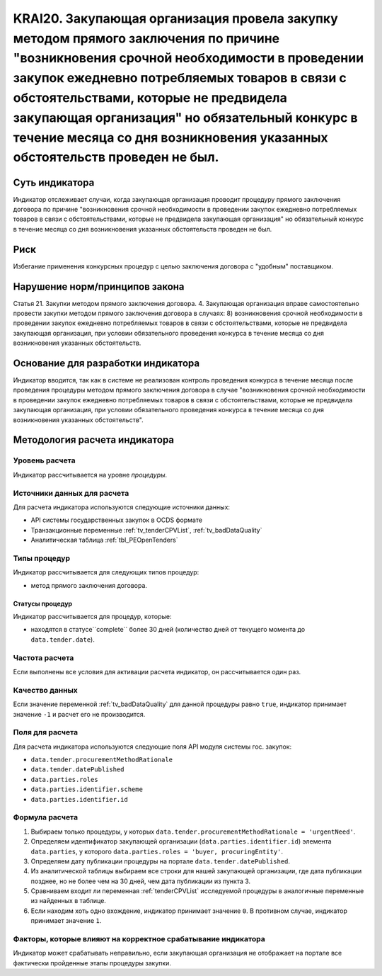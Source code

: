 ######################################################################################################################################################
KRAI20. Закупающая организация провела закупку методом прямого заключения по причине "возникновения срочной необходимости в проведении закупок ежедневно потребляемых товаров в связи с обстоятельствами, которые не предвидела закупающая организация"   но обязательный конкурс в течение месяца со дня возникновения указанных обстоятельств проведен не был. 
######################################################################################################################################################

***************
Суть индикатора
***************

Индикатор отслеживает случаи, когда закупающая организация проводит процедуру прямого заключения договора по причине "возникновения срочной необходимости в проведении закупок ежедневно потребляемых товаров в связи с обстоятельствами, которые не предвидела закупающая организация"   но обязательный конкурс в течение месяца со дня возникновения указанных обстоятельств проведен не был.

****
Риск
****

Избегание применения конкурсных процедур с целью заключения договора с "удобным" поставщиком. 


*******************************
Нарушение норм/принципов закона
*******************************

Статья 21. Закупки методом прямого заключения договора. 4. Закупающая организация вправе самостоятельно провести закупки методом прямого заключения договора в случаях: 8) возникновения срочной необходимости в проведении закупок ежедневно потребляемых товаров в связи с обстоятельствами, которые не предвидела закупающая организация, при условии обязательного проведения конкурса в течение месяца со дня возникновения указанных обстоятельств. 

***********************************
Основание для разработки индикатора
***********************************

Индикатор вводится, так как в системе не реализован контроль проведения конкурса в течение месяца после проведения процедуры методом прямого заключения договора в случае "возникновения срочной необходимости в проведении закупок ежедневно потребляемых товаров в связи с обстоятельствами, которые не предвидела закупающая организация, при условии обязательного проведения конкурса в течение месяца со дня возникновения указанных обстоятельств".

******************************
Методология расчета индикатора
******************************

Уровень расчета
===============
Индикатор рассчитывается на уровне *процедуры*.

Источники данных для расчета
============================

Для расчета индикатора используются следующие источники данных:

- API системы государственных закупок в OCDS формате
- Транзакционные переменные :ref:`tv_tenderCPVList`, :ref:`tv_badDataQuality`
- Аналитическая таблица :ref:`tbl_PEOpenTenders`

Типы процедур
=============

Индикатор рассчитывается для следующих типов процедур:

- метод прямого заключения договора.


Статусы процедур
----------------

Индикатор рассчитывается для процедур, которые:

- находятся в статусе``complete`` более 30 дней (количество дней от текущего момента до ``data.tender.date``).


Частота расчета
===============

Если выполнены все условия для активации расчета индикатор, он рассчитывается один раз.

Качество данных
===============

Если значение переменной :ref:`tv_badDataQuality` для данной процедуры равно ``true``, индикатор принимает значение ``-1`` и расчет его не производится.

Поля для расчета
================

Для расчета индикатора используются следующие поля API модуля системы гос. закупок:

- ``data.tender.procurementMethodRationale``
- ``data.tender.datePublished``
- ``data.parties.roles``
- ``data.parties.identifier.scheme``
- ``data.parties.identifier.id``

Формула расчета
===============

1. Выбираем только процедуры, у которых ``data.tender.procurementMethodRationale = 'urgentNeed'``.

2. Определяем идентификатор закупающей организации (``data.parties.identifier.id``) элемента ``data.parties``, у которого ``data.parties.roles = 'buyer, procuringEntity'``.

3. Определяем дату публикации процедуры на портале ``data.tender.datePublished``.

4. Из аналитической таблицы выбираем все строки для нашей закупающей организации, где дата публикации позднее, но не более чем на 30 дней, чем дата публикации из пункта 3.

5. Сравниваем входит ли переменная :ref:`tenderCPVList` исследуемой процедуры в аналогичные переменные из найденных в таблице.

6. Если находим хоть одно вхождение, индикатор принимает значение ``0``. В противном случае, индикатор принимает значение ``1``. 


Факторы, которые влияют на корректное срабатывание индикатора
=============================================================

Индикатор может срабатывать неправильно, если закупающая организация не отображает на портале все фактически пройденные этапы процедуры закупки.
